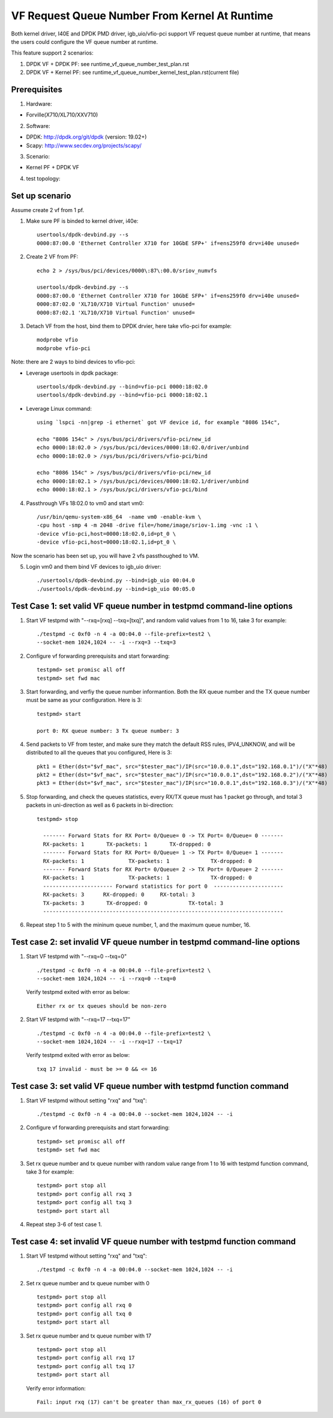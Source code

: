 .. Copyright (c) <2015-2017>, Intel Corporation
   All rights reserved.

   Redistribution and use in source and binary forms, with or without
   modification, are permitted provided that the following conditions
   are met:

   - Redistributions of source code must retain the above copyright
     notice, this list of conditions and the following disclaimer.

   - Redistributions in binary form must reproduce the above copyright
     notice, this list of conditions and the following disclaimer in
     the documentation and/or other materials provided with the
     distribution.

   - Neither the name of Intel Corporation nor the names of its
     contributors may be used to endorse or promote products derived
     from this software without specific prior written permission.

   THIS SOFTWARE IS PROVIDED BY THE COPYRIGHT HOLDERS AND CONTRIBUTORS
   "AS IS" AND ANY EXPRESS OR IMPLIED WARRANTIES, INCLUDING, BUT NOT
   LIMITED TO, THE IMPLIED WARRANTIES OF MERCHANTABILITY AND FITNESS
   FOR A PARTICULAR PURPOSE ARE DISCLAIMED. IN NO EVENT SHALL THE
   COPYRIGHT OWNER OR CONTRIBUTORS BE LIABLE FOR ANY DIRECT, INDIRECT,
   INCIDENTAL, SPECIAL, EXEMPLARY, OR CONSEQUENTIAL DAMAGES
   (INCLUDING, BUT NOT LIMITED TO, PROCUREMENT OF SUBSTITUTE GOODS OR
   SERVICES; LOSS OF USE, DATA, OR PROFITS; OR BUSINESS INTERRUPTION)
   HOWEVER CAUSED AND ON ANY THEORY OF LIABILITY, WHETHER IN CONTRACT,
   STRICT LIABILITY, OR TORT (INCLUDING NEGLIGENCE OR OTHERWISE)
   ARISING IN ANY WAY OUT OF THE USE OF THIS SOFTWARE, EVEN IF ADVISED
   OF THE POSSIBILITY OF SUCH DAMAGE.


==============================================
VF Request Queue Number From Kernel At Runtime
==============================================

Both kernel driver, I40E and DPDK PMD driver, igb_uio/vfio-pci support
VF request queue number at runtime, that means the users could configure
the VF queue number at runtime.

This feature support 2 scenarios:

#. DPDK VF + DPDK PF: see runtime_vf_queue_number_test_plan.rst
#. DPDK VF + Kernel PF: see runtime_vf_queue_number_kernel_test_plan.rst(current file)

Prerequisites
=============

1. Hardware:

- Forville(X710/XL710/XXV710)

2. Software:

- DPDK: http://dpdk.org/git/dpdk (version: 19.02+)
- Scapy: http://www.secdev.org/projects/scapy/

3. Scenario:

- Kernel PF + DPDK VF

4. test topology:

.. figure:: image/2vf1pf.png

Set up scenario
===============

Assume create 2 vf from 1 pf.

1. Make sure PF is binded to kernel driver, i40e::

     usertools/dpdk-devbind.py --s
     0000:87:00.0 'Ethernet Controller X710 for 10GbE SFP+' if=ens259f0 drv=i40e unused=

2. Create 2 VF from PF::

     echo 2 > /sys/bus/pci/devices/0000\:87\:00.0/sriov_numvfs

     usertools/dpdk-devbind.py --s
     0000:87:00.0 'Ethernet Controller X710 for 10GbE SFP+' if=ens259f0 drv=i40e unused=
     0000:87:02.0 'XL710/X710 Virtual Function' unused=
     0000:87:02.1 'XL710/X710 Virtual Function' unused=

3. Detach VF from the host, bind them to DPDK drvier, here take vfio-pci for example::

     modprobe vfio
     modprobe vfio-pci

Note: there are 2 ways to bind devices to vfio-pci:

- Leverage usertools in dpdk package::

     usertools/dpdk-devbind.py --bind=vfio-pci 0000:18:02.0
     usertools/dpdk-devbind.py --bind=vfio-pci 0000:18:02.1

- Leverage Linux command::

     using `lspci -nn|grep -i ethernet` got VF device id, for example "8086 154c",

     echo "8086 154c" > /sys/bus/pci/drivers/vfio-pci/new_id
     echo 0000:18:02.0 > /sys/bus/pci/devices/0000:18:02.0/driver/unbind
     echo 0000:18:02.0 > /sys/bus/pci/drivers/vfio-pci/bind

     echo "8086 154c" > /sys/bus/pci/drivers/vfio-pci/new_id
     echo 0000:18:02.1 > /sys/bus/pci/devices/0000:18:02.1/driver/unbind
     echo 0000:18:02.1 > /sys/bus/pci/drivers/vfio-pci/bind

4. Passthrough VFs 18:02.0 to vm0 and start vm0::

     /usr/bin/qemu-system-x86_64  -name vm0 -enable-kvm \
     -cpu host -smp 4 -m 2048 -drive file=/home/image/sriov-1.img -vnc :1 \
     -device vfio-pci,host=0000:18:02.0,id=pt_0 \
     -device vfio-pci,host=0000:18:02.1,id=pt_0 \

Now the scenario has been set up, you will have 2 vfs passthoughed to VM.


5. Login vm0 and them bind VF devices to igb_uio driver::

    ./usertools/dpdk-devbind.py --bind=igb_uio 00:04.0
    ./usertools/dpdk-devbind.py --bind=igb_uio 00:05.0

Test Case 1: set valid VF queue number in testpmd command-line options
======================================================================

1. Start VF testpmd with "--rxq=[rxq] --txq=[txq]", and random valid values from 1 to 16, take 3 for example::

     ./testpmd -c 0xf0 -n 4 -a 00:04.0 --file-prefix=test2 \
     --socket-mem 1024,1024 -- -i --rxq=3 --txq=3

2. Configure vf forwarding prerequisits and start forwarding::

     testpmd> set promisc all off
     testpmd> set fwd mac

3. Start forwarding, and verfiy the queue number informantion. Both the RX queue number and the TX queue number must be same as your configuration. Here is 3::

     testpmd> start

     port 0: RX queue number: 3 Tx queue number: 3

4. Send packets to VF from tester, and make sure they match the default RSS rules, IPV4_UNKNOW, and will be distributed to all the queues that you configured, Here is 3::

     pkt1 = Ether(dst="$vf_mac", src="$tester_mac")/IP(src="10.0.0.1",dst="192.168.0.1")/("X"*48)
     pkt2 = Ether(dst="$vf_mac", src="$tester_mac")/IP(src="10.0.0.1",dst="192.168.0.2")/("X"*48)
     pkt3 = Ether(dst="$vf_mac", src="$tester_mac")/IP(src="10.0.0.1",dst="192.168.0.3")/("X"*48)

5. Stop forwarding, and check the queues statistics, every RX/TX queue must has 1 packet go through, and total 3 packets in uni-direction as well as 6 packets in bi-direction::

    testpmd> stop

      ------- Forward Stats for RX Port= 0/Queue= 0 -> TX Port= 0/Queue= 0 -------
      RX-packets: 1       TX-packets: 1       TX-dropped: 0
      ------- Forward Stats for RX Port= 0/Queue= 1 -> TX Port= 0/Queue= 1 -------
      RX-packets: 1              TX-packets: 1             TX-dropped: 0
      ------- Forward Stats for RX Port= 0/Queue= 2 -> TX Port= 0/Queue= 2 -------
      RX-packets: 1              TX-packets: 1             TX-dropped: 0
      ---------------------- Forward statistics for port 0  ----------------------
      RX-packets: 3      RX-dropped: 0     RX-total: 3
      TX-packets: 3       TX-dropped: 0             TX-total: 3
      ----------------------------------------------------------------------------

6. Repeat step 1 to 5 with the mininum queue number, 1, and the maximum queue number, 16.

Test case 2: set invalid VF queue number in testpmd command-line options
========================================================================

1. Start VF testpmd with "--rxq=0 --txq=0" ::

     ./testpmd -c 0xf0 -n 4 -a 00:04.0 --file-prefix=test2 \
     --socket-mem 1024,1024 -- -i --rxq=0 --txq=0

   Verify testpmd exited with error as below::

    Either rx or tx queues should be non-zero

2. Start VF testpmd with "--rxq=17 --txq=17" ::

    ./testpmd -c 0xf0 -n 4 -a 00:04.0 --file-prefix=test2 \
    --socket-mem 1024,1024 -- -i --rxq=17 --txq=17

   Verify testpmd exited with error as below::

    txq 17 invalid - must be >= 0 && <= 16

Test case 3: set valid VF queue number with testpmd function command
====================================================================

1. Start VF testpmd without setting "rxq" and "txq"::

    ./testpmd -c 0xf0 -n 4 -a 00:04.0 --socket-mem 1024,1024 -- -i

2. Configure vf forwarding prerequisits and start forwarding::

    testpmd> set promisc all off
    testpmd> set fwd mac

3. Set rx queue number and tx queue number with random value range from 1 to 16 with testpmd function command, take 3 for example::

    testpmd> port stop all
    testpmd> port config all rxq 3
    testpmd> port config all txq 3
    testpmd> port start all

4. Repeat step 3-6 of test case 1.

Test case 4: set invalid VF queue number with testpmd function command
======================================================================

1. Start VF testpmd without setting "rxq" and "txq"::

     ./testpmd -c 0xf0 -n 4 -a 00:04.0 --socket-mem 1024,1024 -- -i

2. Set rx queue number and tx queue number with 0 ::

     testpmd> port stop all
     testpmd> port config all rxq 0
     testpmd> port config all txq 0
     testpmd> port start all

3. Set rx queue number and tx queue number with 17 ::

     testpmd> port stop all
     testpmd> port config all rxq 17
     testpmd> port config all txq 17
     testpmd> port start all

   Verify error information::

     Fail: input rxq (17) can't be greater than max_rx_queues (16) of port 0
